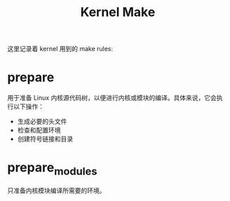 :PROPERTIES:
:ID:       4bb3a253-8ada-4a57-aaf6-4c3aed59cfa5
:END:
#+title: Kernel Make

这里记录着 kernel 用到的 make rules:

* prepare
用于准备 Linux 内核源代码树，以便进行内核或模块的编译。具体来说，它会执行以下操作：

- 生成必要的头文件
- 检查和配置环境
- 创建符号链接和目录


* prepare_modules
只准备内核模块编译所需要的环境。
